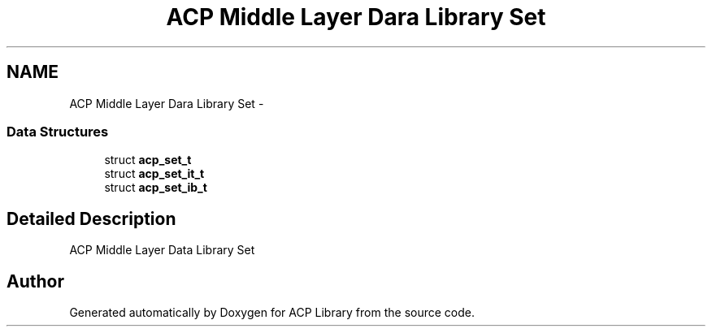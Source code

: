 .TH "ACP Middle Layer Dara Library Set" 3 "Thu May 7 2015" "Version 1.1.0" "ACP Library" \" -*- nroff -*-
.ad l
.nh
.SH NAME
ACP Middle Layer Dara Library Set \- 
.SS "Data Structures"

.in +1c
.ti -1c
.RI "struct \fBacp_set_t\fP"
.br
.ti -1c
.RI "struct \fBacp_set_it_t\fP"
.br
.ti -1c
.RI "struct \fBacp_set_ib_t\fP"
.br
.in -1c
.SH "Detailed Description"
.PP 
ACP Middle Layer Data Library Set 
.SH "Author"
.PP 
Generated automatically by Doxygen for ACP Library from the source code\&.
